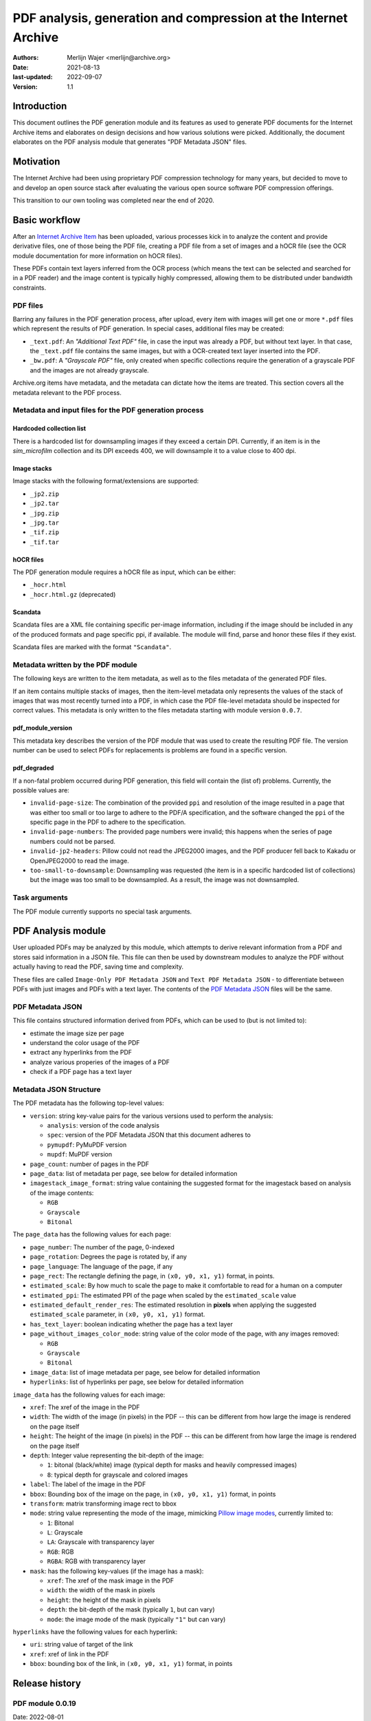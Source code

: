 PDF analysis, generation and compression at the Internet Archive
################################################################

:authors: Merlijn Wajer <merlijn@archive.org>
:date: 2021-08-13
:last-updated: 2022-09-07
:version: 1.1


Introduction
============

This document outlines the PDF generation module and its features as used to
generate PDF documents for the Internet Archive items and elaborates on design
decisions and how various solutions were picked. Additionally, the document
elaborates on the PDF analysis module that generates "PDF Metadata JSON" files.

Motivation
==========

The Internet Archive had been using proprietary PDF compression technology for
many years, but decided to move to and develop an open source stack
after evaluating the various open source software PDF compression offerings.

This transition to our own tooling was completed near the end of 2020.


Basic workflow
==============

After an `Internet Archive Item
<https://archive.org/services/docs/api/items.html#what-is-an-item>`_ has been
uploaded, various processes kick in to analyze the content and provide
derivative files, one of those being the PDF file, creating a PDF file from a
set of images and a hOCR file (see the OCR module documentation for more
information on hOCR files).

These PDFs contain text layers inferred from the OCR process (which means the
text can be selected and searched for in a PDF reader) and the image content is
typically highly compressed, allowing them to be distributed under bandwidth
constraints.


PDF files
---------

Barring any failures in the PDF generation process, after upload, every item with images will get one
or more ``*.pdf`` files which represent the results of PDF generation. In
special cases, additional files may be created:

* ``_text.pdf``: An `"Additional Text PDF"` file, in case the input was already a
  PDF, but without text layer. In that case, the ``_text.pdf`` file contains the
  same images, but with a OCR-created text layer inserted into the PDF.
* ``_bw.pdf``: A `"Grayscale PDF"` file, only created when specific collections
  require the generation of a grayscale PDF and the images are not already
  grayscale.


Archive.org items have metadata, and the metadata can dictate how the items are
treated. This section covers all the metadata relevant to the PDF process.


Metadata and input files for the PDF generation process
-------------------------------------------------------

Hardcoded collection list
~~~~~~~~~~~~~~~~~~~~~~~~~

There is a hardcoded list for downsampling images if they exceed a certain DPI.
Currently, if an item is in the `sim_microfilm` collection and its DPI exceeds
400, we will downsample it to a value close to 400 dpi.


Image stacks
~~~~~~~~~~~~

Image stacks with the following format/extensions are supported:

* ``_jp2.zip``
* ``_jp2.tar``
* ``_jpg.zip``
* ``_jpg.tar``
* ``_tif.zip``
* ``_tif.tar``


hOCR files
~~~~~~~~~~

The PDF generation module requires a hOCR file as input, which can be either:

* ``_hocr.html``
* ``_hocr.html.gz`` (deprecated)


Scandata
~~~~~~~~

Scandata files are a XML file containing specific per-image information,
including if the image should be included in any of the produced formats and
page specific ppi, if available. The module will find, parse and honor these
files if they exist.

Scandata files are marked with the format ``"Scandata"``.


Metadata written by the PDF module
----------------------------------

The following keys are written to the item metadata, as well as to the files
metadata of the generated PDF files.

If an item contains multiple stacks of images, then the item-level metadata only
represents the values of the stack of images that was most recently turned into a
PDF, in which case the PDF file-level metadata should be inspected for correct
values. This metadata is only written to the files metadata starting with module
version ``0.0.7``.


pdf_module_version
~~~~~~~~~~~~~~~~~~

This metadata key describes the version of the PDF module that was used to
create the resulting PDF file. The version number can be used to select PDFs for
replacements is problems are found in a specific version.


pdf_degraded
~~~~~~~~~~~~

If a non-fatal problem occurred during PDF generation, this field
will contain the (list of) problems. Currently, the possible values are:

* ``invalid-page-size``: The combination of the provided ``ppi`` and resolution of
  the image resulted in a page that was either too small or too large to adhere
  to the PDF/A specification, and the software changed the ``ppi`` of the specific
  page in the PDF to adhere to the specification.
* ``invalid-page-numbers``: The provided page numbers were invalid; this happens
  when the series of page numbers could not be parsed.
* ``invalid-jp2-headers``: Pillow could not read the JPEG2000 images, and the PDF
  producer fell back to Kakadu or OpenJPEG2000 to read the image.
* ``too-small-to-downsample``: Downsampling was requested (the item is in a
  specific hardcoded list of collections) but the image was too small to be
  downsampled. As a result, the image was not downsampled.


Task arguments
--------------

The PDF module currently supports no special task arguments.


.. Summary of the PDF module functionality
.. =======================================
..
.. (This would contain a basic explanation of MRC, and how the text layers are
..  created/rendered)


PDF Analysis module
===================

User uploaded PDFs may be analyzed by this module, which attempts to derive
relevant information from a PDF and stores said information in a JSON file.
This file can then be used by downstream modules to analyze the PDF without
actually having to read the PDF, saving time and complexity.

These files are called ``Image-Only PDF Metadata JSON`` and ``Text PDF
Metadata JSON`` - to differentiate between PDFs with just images and PDFs with a
text layer. The contents of the `PDF Metadata JSON`_ files will be the same.

PDF Metadata JSON
-----------------

This file contains structured information derived from PDFs, which can be used
to (but is not limited to):

* estimate the image size per page
* understand the color usage of the PDF
* extract any hyperlinks from the PDF
* analyze various properies of the images of a PDF
* check if a PDF page has a text layer


Metadata JSON Structure
-----------------------

The PDF metadata has the following top-level values:

* ``version``: string key-value pairs for the various versions used to perform the
  analysis:

  * ``analysis``: version of the code analysis
  * ``spec``: version of the PDF Metadata JSON that this document adheres to
  * ``pymupdf``: PyMuPDF version
  * ``mupdf``: MuPDF version

* ``page_count``: number of pages in the PDF
* ``page_data``: list of metadata per page, see below for detailed information
* ``imagestack_image_format``: string value containing the suggested format for
  the imagestack based on analysis of the image contents:

  * ``RGB``
  * ``Grayscale``
  * ``Bitonal``

The ``page_data`` has the following values for each page:

* ``page_number``: The number of the page, 0-indexed
* ``page_rotation``: Degrees the page is rotated by, if any
* ``page_language``: The language of the page, if any
* ``page_rect``: The rectangle defining the page, in ``(x0, y0, x1, y1)``
  format, in points.
* ``estimated_scale``: By how much to scale the page to make it comfortable to
  read for a human on a computer
* ``estimated_ppi``: The estimated PPI of the page when scaled by the
  ``estimated_scale`` value
* ``estimated_default_render_res``: The estimated resolution in **pixels** when
  applying the suggested ``estimated_scale`` parameter, in ``(x0, y0, x1, y1)``
  format.
* ``has_text_layer``: boolean indicating whether the page has a text layer
* ``page_without_images_color_mode``: string value of the color mode of the
  page, with any images removed:

  * ``RGB``
  * ``Grayscale``
  * ``Bitonal``

* ``image_data``: list of image metadata per page, see below for detailed
  information
* ``hyperlinks``: list of hyperlinks per page, see below for detailed
  information

``image_data`` has the following values for each image:

* ``xref``: The xref of the image in the PDF
* ``width``: The width of the image (in pixels) in the PDF -- this can be
  different from how large the image is rendered on the page itself
* ``height``: The height of the image (in pixels) in the PDF -- this can be
  different from how large the image is rendered on the page itself
* ``depth``: Integer value representing the bit-depth of the image:

  * ``1``: bitonal (black/white) image (typical depth for masks and heavily compressed images)
  * ``8``: typical depth for grayscale and colored images
* ``label``: The label of the image in the PDF
* ``bbox``: Bounding box of the image on the page, in ``(x0, y0, x1, y1)`` format, in points
* ``transform``: matrix transforming image rect to bbox
* ``mode``: string value representing the mode of the image, mimicking `Pillow image modes <https://pillow.readthedocs.io/en/stable/handbook/concepts.html#modes>`_, currently limited to:

  * ``1``: Bitonal
  * ``L``: Grayscale
  * ``LA``: Grayscale with transparency layer
  * ``RGB``: RGB
  * ``RGBA``: RGB with transparency layer

* ``mask``: has the following key-values (if the image has a mask):

  * ``xref``: The xref of the mask image in the PDF
  * ``width``: the width of the mask in pixels
  * ``height``: the height of the mask in pixels
  * ``depth``: the bit-depth of the mask (typically ``1``, but can vary)
  * ``mode``: the image mode of the mask (typically ``"1"`` but can vary)

``hyperlinks`` have the following values for each hyperlink:

* ``uri``: string value of target of the link
* ``xref``: xref of link in the PDF
* ``bbox``: bounding box of the link, in ``(x0, y0, x1, y1)`` format, in points



Release history
===============

PDF module 0.0.19
-----------------

Date: 2022-08-01

Changes:

* Switch to archive-pdf-tools 1.4.16
* Extend downsample collection to the `microfilm` collection
* Handle items without title metadata
* Pull in Pillow 9.2.0

PDF module 0.0.17 / 0.0.18
--------------------------

Date: 2022-02-03

Changes:

* Switch to archive-pdf-tools 1.4.12
* Switch to PyMuPDF 1.19.2
* Add fast denoising, turned on by default
* Fix noise estimation on very small images


PDF module 0.0.16
-----------------

Date: 2021-10-28

Changes:

* Switch to PyMuPDF 1.19.0
* Fetch versions of our software from pypi
* Add Kakadu fallback in case Pillow fails

PDF module 0.0.15
-----------------

Date: 2020-07-05

Changes:

* Render character boxes better in certain cases:

  1. Tesseract 5 generated hOCR with the correct DPI embedded in the hOCR
     file.
  2. Tesseract 5 generated hOCR with the incorrect (default) DPI embedded
     in the hOCR file (no DPI known at OCR time, for example), font sizes
     here are usually too large.
  3. Tesseract 4 generated hOCR with no DPI information, font sizes here
     are also often too large.
  4. hOCR files generated from Abbyy files using abbyy-to-hocr from
     archive-hocr-tools
  5. Custom uploaded hOCR files
  
  In the case of (1), we have to increase the font size for our PDFs.
  In the case of (2, 3), we only have to adjust the font size for the
  document size in the PDF.
  In the case of (4), depending the version we used to generate the hOCR
  file, we might not have any font information at all, in which case the
  default font size can be a poor pick, so we estimate the font size from
  the line bounding box height - the same applies to (5), in case those
  files also do not have font sizes.


PDF module 0.0.14
-----------------

Date: 2020-05-18

Changes:

* New PyMuPDF with a fix for `bug 1053
  <https://github.com/pymupdf/PyMuPDF/issues/1053>`_, which caused pages with
  identical foreground images to wrongfully have the same mask, causing
  "repeated" pages in PDFs, where actual content went missing.


PDF module 0.0.13
-----------------

Date: 2020-05-07

Changes:

* Submit compression statistics to statsd
* Fixes for bitonal images


PDF module 0.0.12
-----------------

Date: 2020-04-25

Changes:

* Upgrade to newer PyMuPDF (1.18.13), newer libjbig2dec, libopenjp2, libmupdf)
* Switch to newer/faster MRC algorithms, reducing required runtime and memory
  usage
* Support using OpenJPEG (not the default)


PDF module 0.0.11
-----------------

Date: 2020-04-09

Changes:

* Gracefully handle invalid hOCR bounding boxes


PDF module 0.0.10
-----------------

Date: 2020-03-15

Changes:

* Remove `merlijn_cd` from dpi testing collections
* Scale fontsize to DPI if the DPI is known


PDF module 0.0.9
----------------

Date: 2020-03-05

Changes:

* Implement collection-dependent DPI downsampling (helps dealing with really
  large images)
* Support downsampling input images entirely


PDF module 0.0.8
----------------

Date: 2020-02-24

Changes:

* Add more detailed timing information
* Move to python-derivermodule 1.0.0
* Write item URL to `xmp:Keywords`


PDF module 0.0.7
----------------

Date: 2020-01-26

Changes:

* Support tar files as input
* Handle items with multiple titles
* Fix the detection of uppercase roman numerals for page numbers
* Handle JPEG2000 images that Pillow cannot read gracefully
* Set maximum image size to 25000x25000


PDF module 0.0.6
----------------

Date: 2020-12-17

Changes:

* Add special luminance grayscale support


PDF module 0.0.5
----------------

Date: 2020-12-14

Changes:

* Support per-page ppi
* Verbosely report on PDF validation failures
* Handle missing ppi, attempt to repair bad ppi information (in extreme cases,
  bad ppi information would break PDF/A compliance)


PDF module 0.0.4
-----------------

Date: 2020-11-20

Changes:

* Switch away from using imagemagick
* Read JPEG2000 headers directly when possible, to speed up recoding
* Switch to PDF recoding as library function for better integration


PDF module 0.0.3
-----------------

Date: 2020-11-18

Changes:

* Add creator field
* Fix creation timestamp formatting
* Also accept `_jpg.zip` and other formats
* Fix scandata parsing for a single page
* Fix XMP escaping
* Add code to time text page generation
* Fix out of range error in `hq-pages` parsing


PDF module 0.0.2
-----------------

Date: 2020-11-18

Changes:

* Initial production version
* Support right-to-left writing order
* Do not render whitespace-only
* Add JBIG2 support
* Add optional mask denoise support
* Add basic PDF/UA support

PDF module 0.0.1
----------------

Date: 2020-10-24

* Initial version


Code repositories
==================

* https://git.archive.org/merlijn/archive-hocr-tools
* https://git.archive.org/merlijn/archive-pdf-tools
* https://git.archive.org/merlijn/python-derivermodule


Contributing
============

Contributions to the `Code repositories`_ are welcome. The discussion of the PDF
efforts takes place in the #ocr-g channel on the Internet Archive's Slack
channel. Feel free to reach out to the author of this document if you would like
to contribute.
